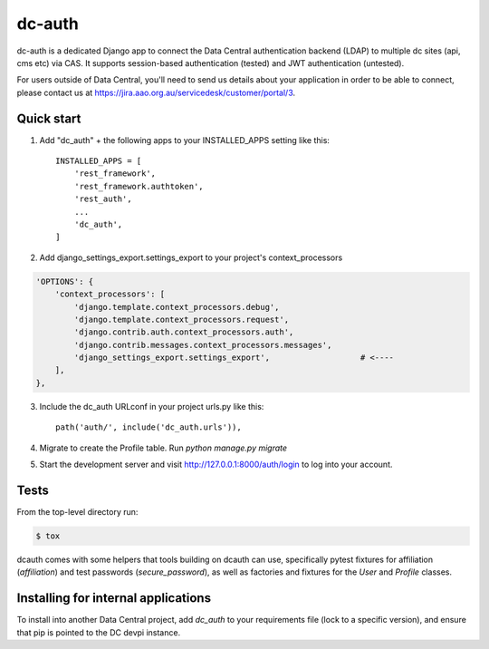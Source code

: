 =======
dc-auth
=======

dc-auth is a dedicated Django app to connect the Data Central authentication
backend (LDAP) to multiple dc sites (api, cms etc) via CAS.
It supports session-based authentication (tested) and JWT authentication
(untested).

For users outside of Data Central, you'll need to send us details about your
application in order to be able to connect, please contact us at
https://jira.aao.org.au/servicedesk/customer/portal/3.


Quick start
-----------

1. Add "dc_auth" + the following apps to your INSTALLED_APPS setting like this::

    INSTALLED_APPS = [
        'rest_framework',
        'rest_framework.authtoken',
        'rest_auth',
        ...
        'dc_auth',
    ]

2. Add django_settings_export.settings_export to your project's context_processors

.. code-block::

    'OPTIONS': {
        'context_processors': [
            'django.template.context_processors.debug',
            'django.template.context_processors.request',
            'django.contrib.auth.context_processors.auth',
            'django.contrib.messages.context_processors.messages',
            'django_settings_export.settings_export',                   # <----
        ],
    },

3. Include the dc_auth URLconf in your project urls.py like this::

    path('auth/', include('dc_auth.urls')),

4. Migrate to create the Profile table. Run `python manage.py migrate`

5. Start the development server and visit http://127.0.0.1:8000/auth/login
   to log into your account.

Tests
-----

From the top-level directory run:

.. code-block::

    $ tox

dcauth comes with some helpers that tools building on dcauth can use,
specifically pytest fixtures for affiliation (`affiliation`) and test passwords
(`secure_password`), as well as factories and fixtures for the `User` and
`Profile` classes.

Installing for internal applications
------------------------------------

To install into another Data Central project, add `dc_auth` to your requirements
file (lock to a specific version), and ensure that pip is pointed to the DC
devpi instance.
